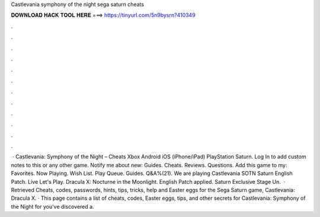 Castlevania symphony of the night sega saturn cheats

𝐃𝐎𝐖𝐍𝐋𝐎𝐀𝐃 𝐇𝐀𝐂𝐊 𝐓𝐎𝐎𝐋 𝐇𝐄𝐑𝐄 ===> https://tinyurl.com/5n9bysrn?410349

.

.

.

.

.

.

.

.

.

.

.

.

 · Castlevania: Symphony of the Night – Cheats Xbox Android  iOS (iPhone/iPad) PlayStation Saturn. Log In to add custom notes to this or any other game. Notify me about new: Guides. Cheats. Reviews. Questions. Add this game to my: Favorites. Now Playing. Wish List. Play Queue. Guides. Q&A%(21). We are playing Castlevania SOTN Saturn English Patch. Live Let's Play. Dracula X: Nocturne in the Moonlight. English Patch applied. Saturn Exclusive Stage Un.  · Retrieved Cheats, codes, passwords, hints, tips, tricks, help and Easter eggs for the Sega Saturn game, Castlevania: Dracula X. · This page contains a list of cheats, codes, Easter eggs, tips, and other secrets for Castlevania: Symphony of the Night for  you've discovered a.